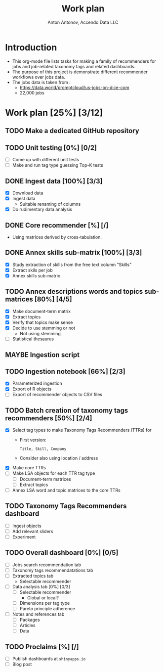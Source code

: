 #+TITLE: Work plan
#+AUTHOR: Anton Antonov, Accendo Data LLC
#+EMAIL: antononcube@posteo.net
#+TODO: TODO ONGOING MAYBE | DONE CANCELED 
#+OPTIONS: toc:1 num:0

* Introduction
- This org-mode file lists tasks for making a family of recommenders for jobs and job-related taxonomy tags and related dashboards.
- The purpose of this project is demonstrate different recommender workflows over jobs data.
- The jobs data is taken from :
  - https://data.world/promptcloud/us-jobs-on-dice-com
  - 22,000 jobs
* Work plan [25%] [3/12]
** TODO Make a dedicated GitHub repository
** TODO Unit testing [0%] [0/2]
- [ ] Come up with different unit tests
- [ ] Make and run tag type guessing Top-K tests
** DONE Ingest data [100%] [3/3]
- [X] Download data
- [X] Ingest data
  - Suitable renaming of columns
- [X] Do rudimentary data analysis
** DONE Core recommender [%] [/]
- Using matrices derived by cross-tabulation.
** DONE Annex skills sub-matrix [100%] [3/3]
- [X] Study extraction of skills from the free text column "Skills"
- [X] Extract skils per job
- [X] Annex skills sub-matrix
** TODO Annex descriptions words and topics sub-matrices [80%] [4/5]
- [X] Make document-term matrix
- [X] Extract topics
- [X] Verify that topics make sense
- [X] Decide to use stemming or not
  - Not using stemming
- [ ] Statistical thesaurus
** MAYBE Ingestion script
** TODO Ingestion notebook [66%] [2/3]
- [X] Parameterized ingestion
- [X] Export of R objects
- [ ] Export of recommender objects to CSV files
** TODO Batch creation of taxonomy tags recommenders [50%] [2/4]
- [X] Select tag types to make Taxonomy Tags Recommenders (TTRs) for
  - First version:
    : Title, Skill, Company
  - Consider also using location / address
- [X] Make core TTRs
- [ ] Make LSA objects for each TTR tag type
  - [ ] Document-term matrices
  - [ ] Extract topics
- [ ] Annex LSA word and topic matrices to the core TTRs
** TODO Taxonomy Tags Recommenders dashboard
- [ ] Ingest objects
- [ ] Add relevant sliders
- [ ] Experiment
** TODO Overall dashboard [0%] [0/5]
- [ ] Jobs search recommendation tab
- [ ] Taxonomy tags recommendatations tab 
- [ ] Extracted topics tab
  - Selectable recommender
- [ ] Data analysis tab [0%] [0/3]
  - [ ] Selectable recommender
    - Global or local?
  - [ ] Dimensions per tag type
  - [ ] Pareto principle adherence
- [ ] Notes and references tab
  - [ ] Packages
  - [ ] Articles
  - [ ] Data
** TODO Proclaims [%] [/]
- [ ] Publish dashboards at ~shinyapps.io~
- [ ] Blog post
